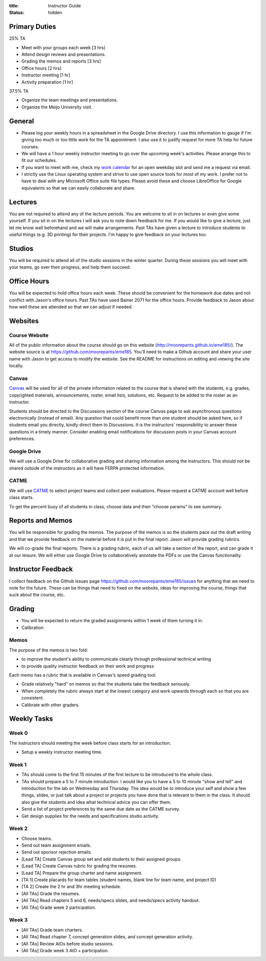 :title: Instructor Guide
:status: hidden

Primary Duties
==============

25% TA

- Meet with your groups each week [3 hrs]
- Attend design reviews and presentations.
- Grading the memos and reports [3 hrs]
- Office hours [2 hrs]
- Instructor meeting [1 hr]
- Activity preparation [1 hr]

37.5% TA

- Organize the team meetings and presentations.
- Organize the Meijo University visit.

General
=======

- Please log your weekly hours in a spreadsheet in the Google Drive directory.
  I use this information to gauge if I'm giving too much or too little work for
  the TA appointment. I also use it to justify request for more TA help for
  future courses.
- We will have a 1 hour weekly instructor meeting to go over the upcoming
  week's activities. Please arrange this to fit our schedules.
- If you want to meet with me, check my `work calendar`_ for an open weekday
  slot and send me a request via email.
- I strictly use the Linux operating system and strive to use open source tools
  for most of my work. I prefer not to have to deal with any Microsoft Office
  suite file types. Please avoid these and choose LibreOffice for Google
  equivalents so that we can easily collaborate and share.

.. _work calendar:  http://www.moorepants.info/work-calendar.html

Lectures
========

You are not required to attend any of the lecture periods. You are welcome to
sit in on lectures or even give some yourself. If you sit in on the lectures I
will ask you to note down feedback for me. If you would like to give a lecture,
just let me know well beforehand and we will make arrangements. Past TAs have
given a lecture to introduce students to useful things (e.g. 3D printing) for
their projects. I'm happy to give feedback on your lectures too.

Studios
=======

You will be required to attend all of the studio sessions in the winter
quarter. During these sessions you will meet with your teams, go over their
progress, and help them succeed.

Office Hours
============

You will be expected to hold office hours each week. These should be convenient
for the homework due dates and not conflict with Jason's office hours. Past TAs
have used Bainer 2071 for the office hours. Provide feedback to Jason about how
well these are attended so that we can adjust if needed.

Websites
========

Course Website
--------------

All of the public information about the course should go on this website
(http://moorepants.github.io/eme185/). The website source is at
https://github.com/moorepants/eme185. You'll need to make a Github account and
share your user name with Jason to get access to modify the website. See the
README for instructions on editing and viewing the site locally.

Canvas
------

Canvas_ will be used for all of the private information related to the course
that is shared with the students, e.g. grades, copyrighted materials,
announcements, roster, email lists, solutions, etc. Request to be added to the
roster as an instructor.

Students should be directed to the Discussions section of the course Canvas
page to ask asynchronous questions electronically (instead of email). Any
question that could benefit more than one student should be asked here, so if
students email you directly, kindly direct them to Discussions. It is the
instructors' responsibility to answer these questions in a timely manner.
Consider enabling email notifications for discussion posts in your Canvas
account preferences.

.. _Canvas: http://canvas.ucdavis.edu

Google Drive
------------

We will use a Google Drive for collaborative grading and sharing information
among the instructors. This should not be shared outside of the instructors as
it will have FERPA protected information.

CATME
-----

We will use CATME_ to select project teams and collect peer evaluations. Please
request a CATME account well before class starts.

To get the percent busy of all students in class, choose data and then "choose
params" to see summary.

.. _CATME: http://info.catme.org/

Reports and Memos
=================

You will be responsible for grading the memos. The purpose of the memos is so
the students pace out the draft writing and that we provide feedback on the
material before it is put in the final report. Jason will provide grading
rubrics.

We will co-grade the final reports. There is a grading rubric, each of us will
take a section of the report, and can grade it at our leisure. We will either
use Google Drive to collaboratively annotate the PDFs or use the Canvas
functionality.

Instructor Feedback
===================

I collect feedback on the Github issues page
https://github.com/moorepants/eme185/issues for anything that we need
to note for the future. These can be things that need to fixed on the website,
ideas for improving the course, things that suck about the course, etc.

Grading
=======

- You will be expected to return the graded assignments within 1 week of them
  turning it in.
- Calibration

Memos
-----

The purpose of the memos is two fold:

- to improve the student's ability to communicate clearly through professional technical writing
- to provide quality instructor feedback on their work and progress

Each memo has a rubric that is available in Canvas's speed grading tool.

- Grade relatively "hard" on memos so that the students take the feedback
  seriously.
- When completely the rubric always start at the lowest category and work
  upwards through each so that you are consistent.
- Calibrate with other graders.

Weekly Tasks
============

Week 0
------

The instructors should meeting the week before class starts for an
introduction.

- Setup a weekly instructor meeting time.

Week 1
------

- TAs should come to the first 15 minutes of the first lecture to be introduced
  to the whole class.
- TAs should prepare a 5 to 7 minute introduction. I would like you to have a 5
  to 10 minute "show and tell" and introduction for the lab on Wednesday and
  Thursday. The idea would be to introduce your self and show a few things,
  slides, or just talk about a project or projects you have done that is
  relevant to them in the class. It should also give the students and idea what
  technical advice you can offer them.
- Send a list of project preferences by the same due date as the CATME survey.
- Get design supplies for the needs and specifications studio activity.

Week 2
------

- Choose teams.
- Send out team assignment emails.
- Send out sponsor rejection emails.
- [Lead TA] Create Canvas group set and add students to their assigned groups.
- [Lead TA] Create Canvas rubric for grading the resumes.
- [Lead TA] Prepare the group charter and name assignment.
- [TA 1] Create placards for team tables (student names, blank line for team
  name, and project ID)
- [TA 2] Create the 2 hr and 3hr meeting schedule.
- [All TAs] Grade the resumes.
- [All TAs] Read chapters 5 and 6, needs/specs slides, and needs/specs activity
  handout.
- [All TAs] Grade week 2 participation.

Week 3
------

- [All TAs] Grade team charters.
- [All TAs] Read chapter 7, concept generation slides, and concept generation
  activity.
- [All TAs] Review AIOs before studio sessions.
- [All TAs] Grade week 3 AIO + participation.
